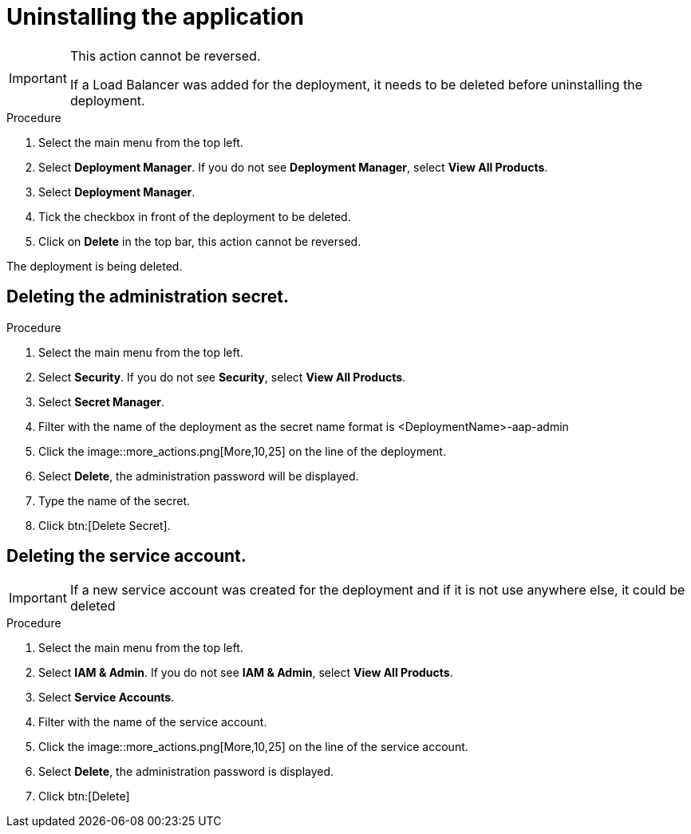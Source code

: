 [id="proc-aap-gcp-application-uninstall_{context}"]

= Uninstalling the application

[IMPORTANT]
====
This action cannot be reversed.

If a Load Balancer was added for the deployment, it needs to be deleted before uninstalling the deployment.
====

.Procedure
. Select the main menu from the top left.
. Select *Deployment Manager*. If you do not see *Deployment Manager*, select *View All Products*.
. Select *Deployment Manager*.
. Tick the checkbox in front of the deployment to be deleted.
. Click on *Delete* in the top bar, this action cannot be reversed.

The deployment is being deleted.

== Deleting the administration secret.

.Procedure
. Select the main menu from the top left.
. Select *Security*. If you do not see *Security*, select *View All Products*.
. Select *Secret Manager*.
. Filter with the name of the deployment as the secret name format is <DeploymentName>-aap-admin
. Click the image::more_actions.png[More,10,25] on the line of the deployment.
. Select *Delete*, the administration password will be displayed. 
. Type the name of the secret.
. Click btn:[Delete Secret].

== Deleting the service account.

[IMPORTANT]
====
If a new service account was created for the deployment and if it is not use anywhere else, it could be deleted
====

.Procedure
. Select the main menu from the top left.
. Select *IAM & Admin*. If you do not see *IAM & Admin*, select *View All Products*.
. Select *Service Accounts*.
. Filter with the name of the service account.
. Click the image::more_actions.png[More,10,25] on the line of the service account.
. Select *Delete*, the administration password is displayed. 
. Click btn:[Delete]
